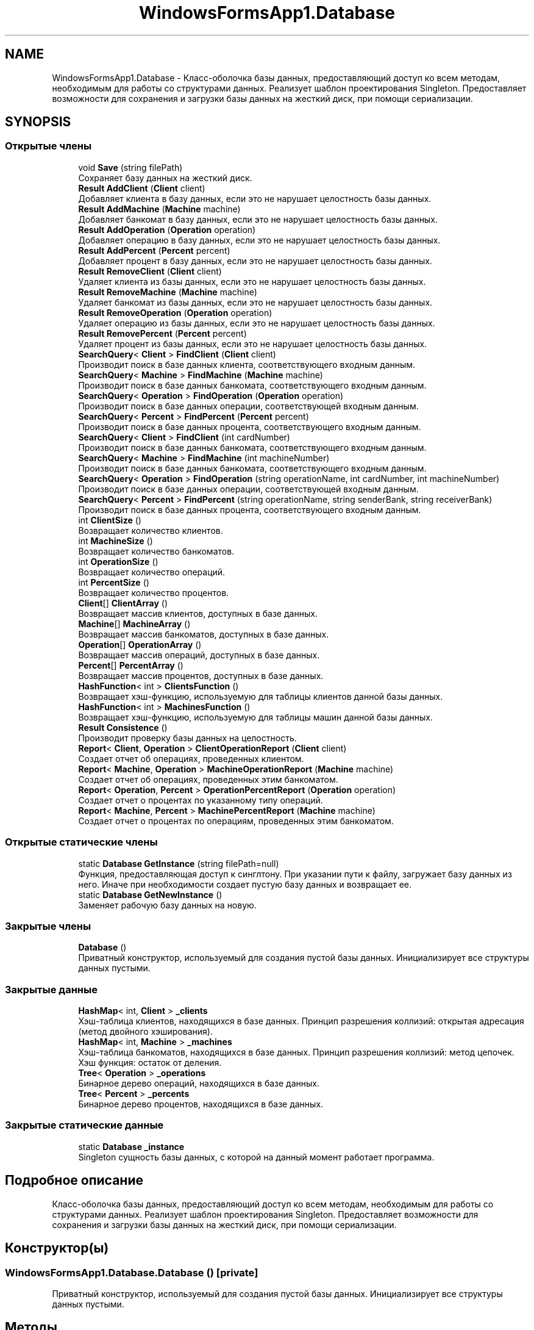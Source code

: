 .TH "WindowsFormsApp1.Database" 3 "Сб 27 Июн 2020" "Inkostilation Project" \" -*- nroff -*-
.ad l
.nh
.SH NAME
WindowsFormsApp1.Database \- Класс-оболочка базы данных, предоставляющий доступ ко всем методам, необходимым для работы со структурами данных\&. Реализует шаблон проектирования Singleton\&. Предоставляет возможности для сохранения и загрузки базы данных на жесткий диск, при помощи сериализации\&.  

.SH SYNOPSIS
.br
.PP
.SS "Открытые члены"

.in +1c
.ti -1c
.RI "void \fBSave\fP (string filePath)"
.br
.RI "Сохраняет базу данных на жесткий диск\&. "
.ti -1c
.RI "\fBResult\fP \fBAddClient\fP (\fBClient\fP client)"
.br
.RI "Добавляет клиента в базу данных, если это не нарушает целостность базы данных\&. "
.ti -1c
.RI "\fBResult\fP \fBAddMachine\fP (\fBMachine\fP machine)"
.br
.RI "Добавляет банкомат в базу данных, если это не нарушает целостность базы данных\&. "
.ti -1c
.RI "\fBResult\fP \fBAddOperation\fP (\fBOperation\fP operation)"
.br
.RI "Добавляет операцию в базу данных, если это не нарушает целостность базы данных\&. "
.ti -1c
.RI "\fBResult\fP \fBAddPercent\fP (\fBPercent\fP percent)"
.br
.RI "Добавляет процент в базу данных, если это не нарушает целостность базы данных\&. "
.ti -1c
.RI "\fBResult\fP \fBRemoveClient\fP (\fBClient\fP client)"
.br
.RI "Удаляет клиента из базы данных, если это не нарушает целостность базы данных\&. "
.ti -1c
.RI "\fBResult\fP \fBRemoveMachine\fP (\fBMachine\fP machine)"
.br
.RI "Удаляет банкомат из базы данных, если это не нарушает целостность базы данных\&. "
.ti -1c
.RI "\fBResult\fP \fBRemoveOperation\fP (\fBOperation\fP operation)"
.br
.RI "Удаляет операцию из базы данных, если это не нарушает целостность базы данных\&. "
.ti -1c
.RI "\fBResult\fP \fBRemovePercent\fP (\fBPercent\fP percent)"
.br
.RI "Удаляет процент из базы данных, если это не нарушает целостность базы данных\&. "
.ti -1c
.RI "\fBSearchQuery\fP< \fBClient\fP > \fBFindClient\fP (\fBClient\fP client)"
.br
.RI "Производит поиск в базе данных клиента, соответствующего входным данным\&. "
.ti -1c
.RI "\fBSearchQuery\fP< \fBMachine\fP > \fBFindMachine\fP (\fBMachine\fP machine)"
.br
.RI "Производит поиск в базе данных банкомата, соответствующего входным данным\&. "
.ti -1c
.RI "\fBSearchQuery\fP< \fBOperation\fP > \fBFindOperation\fP (\fBOperation\fP operation)"
.br
.RI "Производит поиск в базе данных операции, соответствующей входным данным\&. "
.ti -1c
.RI "\fBSearchQuery\fP< \fBPercent\fP > \fBFindPercent\fP (\fBPercent\fP percent)"
.br
.RI "Производит поиск в базе данных процента, соответствующего входным данным\&. "
.ti -1c
.RI "\fBSearchQuery\fP< \fBClient\fP > \fBFindClient\fP (int cardNumber)"
.br
.RI "Производит поиск в базе данных банкомата, соответствующего входным данным\&. "
.ti -1c
.RI "\fBSearchQuery\fP< \fBMachine\fP > \fBFindMachine\fP (int machineNumber)"
.br
.RI "Производит поиск в базе данных банкомата, соответствующего входным данным\&. "
.ti -1c
.RI "\fBSearchQuery\fP< \fBOperation\fP > \fBFindOperation\fP (string operationName, int cardNumber, int machineNumber)"
.br
.RI "Производит поиск в базе данных операции, соответствующей входным данным\&. "
.ti -1c
.RI "\fBSearchQuery\fP< \fBPercent\fP > \fBFindPercent\fP (string operationName, string senderBank, string receiverBank)"
.br
.RI "Производит поиск в базе данных процента, соответствующего входным данным\&. "
.ti -1c
.RI "int \fBClientSize\fP ()"
.br
.RI "Возвращает количество клиентов\&. "
.ti -1c
.RI "int \fBMachineSize\fP ()"
.br
.RI "Возвращает количество банкоматов\&. "
.ti -1c
.RI "int \fBOperationSize\fP ()"
.br
.RI "Возвращает количество операций\&. "
.ti -1c
.RI "int \fBPercentSize\fP ()"
.br
.RI "Возвращает количество процентов\&. "
.ti -1c
.RI "\fBClient\fP[] \fBClientArray\fP ()"
.br
.RI "Возвращает массив клиентов, доступных в базе данных\&. "
.ti -1c
.RI "\fBMachine\fP[] \fBMachineArray\fP ()"
.br
.RI "Возвращает массив банкоматов, доступных в базе данных\&. "
.ti -1c
.RI "\fBOperation\fP[] \fBOperationArray\fP ()"
.br
.RI "Возвращает массив операций, доступных в базе данных\&. "
.ti -1c
.RI "\fBPercent\fP[] \fBPercentArray\fP ()"
.br
.RI "Возвращает массив процентов, доступных в базе данных\&. "
.ti -1c
.RI "\fBHashFunction\fP< int > \fBClientsFunction\fP ()"
.br
.RI "Возвращает хэш-функцию, используемую для таблицы клиентов данной базы данных\&. "
.ti -1c
.RI "\fBHashFunction\fP< int > \fBMachinesFunction\fP ()"
.br
.RI "Возвращает хэш-функцию, используемую для таблицы машин данной базы данных\&. "
.ti -1c
.RI "\fBResult\fP \fBConsistence\fP ()"
.br
.RI "Производит проверку базы данных на целостность\&. "
.ti -1c
.RI "\fBReport\fP< \fBClient\fP, \fBOperation\fP > \fBClientOperationReport\fP (\fBClient\fP client)"
.br
.RI "Создает отчет об операциях, проведенных клиентом\&. "
.ti -1c
.RI "\fBReport\fP< \fBMachine\fP, \fBOperation\fP > \fBMachineOperationReport\fP (\fBMachine\fP machine)"
.br
.RI "Создает отчет об операциях, проведенных этим банкоматом\&. "
.ti -1c
.RI "\fBReport\fP< \fBOperation\fP, \fBPercent\fP > \fBOperationPercentReport\fP (\fBOperation\fP operation)"
.br
.RI "Создает отчет о процентах по указанному типу операций\&. "
.ti -1c
.RI "\fBReport\fP< \fBMachine\fP, \fBPercent\fP > \fBMachinePercentReport\fP (\fBMachine\fP machine)"
.br
.RI "Создает отчет о процентах по операциям, проведенных этим банкоматом\&. "
.in -1c
.SS "Открытые статические члены"

.in +1c
.ti -1c
.RI "static \fBDatabase\fP \fBGetInstance\fP (string filePath=null)"
.br
.RI "Функция, предоставляющая доступ к синглтону\&. При указании пути к файлу, загружает базу данных из него\&. Иначе при необходимости создает пустую базу данных и возвращает ее\&. "
.ti -1c
.RI "static \fBDatabase\fP \fBGetNewInstance\fP ()"
.br
.RI "Заменяет рабочую базу данных на новую\&. "
.in -1c
.SS "Закрытые члены"

.in +1c
.ti -1c
.RI "\fBDatabase\fP ()"
.br
.RI "Приватный конструктор, используемый для создания пустой базы данных\&. Инициализирует все структуры данных пустыми\&. "
.in -1c
.SS "Закрытые данные"

.in +1c
.ti -1c
.RI "\fBHashMap\fP< int, \fBClient\fP > \fB_clients\fP"
.br
.RI "Хэш-таблица клиентов, находящихся в базе данных\&. Принцип разрешения коллизий: открытая адресация (метод двойного хэширования)\&. "
.ti -1c
.RI "\fBHashMap\fP< int, \fBMachine\fP > \fB_machines\fP"
.br
.RI "Хэш-таблица банкоматов, находящихся в базе данных\&. Принцип разрешения коллизий: метод цепочек\&. Хэш функция: остаток от деления\&. "
.ti -1c
.RI "\fBTree\fP< \fBOperation\fP > \fB_operations\fP"
.br
.RI "Бинарное дерево операций, находящихся в базе данных\&. "
.ti -1c
.RI "\fBTree\fP< \fBPercent\fP > \fB_percents\fP"
.br
.RI "Бинарное дерево процентов, находящихся в базе данных\&. "
.in -1c
.SS "Закрытые статические данные"

.in +1c
.ti -1c
.RI "static \fBDatabase\fP \fB_instance\fP"
.br
.RI "Singleton сущность базы данных, с которой на данный момент работает программа\&. "
.in -1c
.SH "Подробное описание"
.PP 
Класс-оболочка базы данных, предоставляющий доступ ко всем методам, необходимым для работы со структурами данных\&. Реализует шаблон проектирования Singleton\&. Предоставляет возможности для сохранения и загрузки базы данных на жесткий диск, при помощи сериализации\&. 


.SH "Конструктор(ы)"
.PP 
.SS "WindowsFormsApp1\&.Database\&.Database ()\fC [private]\fP"

.PP
Приватный конструктор, используемый для создания пустой базы данных\&. Инициализирует все структуры данных пустыми\&. 
.SH "Методы"
.PP 
.SS "\fBResult\fP WindowsFormsApp1\&.Database\&.AddClient (\fBClient\fP client)"

.PP
Добавляет клиента в базу данных, если это не нарушает целостность базы данных\&. 
.PP
\fBАргументы\fP
.RS 4
\fIclient\fP Клиент для добавления\&. 
.RE
.PP
\fBВозвращает\fP
.RS 4
Сообщение об успешном добавлении или о проблеме целостности\&. 
.RE
.PP

.SS "\fBResult\fP WindowsFormsApp1\&.Database\&.AddMachine (\fBMachine\fP machine)"

.PP
Добавляет банкомат в базу данных, если это не нарушает целостность базы данных\&. 
.PP
\fBАргументы\fP
.RS 4
\fImachine\fP Банкомат для добавления\&. 
.RE
.PP
\fBВозвращает\fP
.RS 4
Сообщение об успешном добавлении или о проблеме целостности\&. 
.RE
.PP

.SS "\fBResult\fP WindowsFormsApp1\&.Database\&.AddOperation (\fBOperation\fP operation)"

.PP
Добавляет операцию в базу данных, если это не нарушает целостность базы данных\&. 
.PP
\fBАргументы\fP
.RS 4
\fIoperation\fP Операция для добавления\&. 
.RE
.PP
\fBВозвращает\fP
.RS 4
Сообщение об успешном добавлении или о проблеме целостности\&. 
.RE
.PP

.SS "\fBResult\fP WindowsFormsApp1\&.Database\&.AddPercent (\fBPercent\fP percent)"

.PP
Добавляет процент в базу данных, если это не нарушает целостность базы данных\&. 
.PP
\fBАргументы\fP
.RS 4
\fIpercent\fP Процент для добавления\&. 
.RE
.PP
\fBВозвращает\fP
.RS 4
Сообщение об успешном добавлении или о проблеме целостности\&. 
.RE
.PP

.SS "\fBClient\fP [] WindowsFormsApp1\&.Database\&.ClientArray ()"

.PP
Возвращает массив клиентов, доступных в базе данных\&. 
.PP
\fBВозвращает\fP
.RS 4
Массив клиентов\&. 
.RE
.PP

.SS "\fBReport\fP<\fBClient\fP, \fBOperation\fP> WindowsFormsApp1\&.Database\&.ClientOperationReport (\fBClient\fP client)"

.PP
Создает отчет об операциях, проведенных клиентом\&. 
.PP
\fBАргументы\fP
.RS 4
\fIclient\fP Клиент, операции которого попадут в отчет\&. 
.RE
.PP
\fBВозвращает\fP
.RS 4
Отчет об операциях этого клиента, содержащий их количество и конкретные операции\&. 
.RE
.PP

.SS "\fBHashFunction\fP<int> WindowsFormsApp1\&.Database\&.ClientsFunction ()"

.PP
Возвращает хэш-функцию, используемую для таблицы клиентов данной базы данных\&. 
.PP
\fBВозвращает\fP
.RS 4
Хэш-функция клиентов\&. 
.RE
.PP

.SS "int WindowsFormsApp1\&.Database\&.ClientSize ()"

.PP
Возвращает количество клиентов\&. 
.PP
\fBВозвращает\fP
.RS 4
Количество клиентов\&. 
.RE
.PP

.SS "\fBResult\fP WindowsFormsApp1\&.Database\&.Consistence ()"

.PP
Производит проверку базы данных на целостность\&. 
.PP
\fBВозвращает\fP
.RS 4
Сообщение о причине нарушения целостности или отсутствия таковых\&. 
.RE
.PP

.SS "\fBSearchQuery\fP<\fBClient\fP> WindowsFormsApp1\&.Database\&.FindClient (\fBClient\fP client)"

.PP
Производит поиск в базе данных клиента, соответствующего входным данным\&. 
.PP
\fBАргументы\fP
.RS 4
\fIclient\fP Клиент, соответствия которому необходимо найти\&. 
.RE
.PP
\fBВозвращает\fP
.RS 4
Результат запроса поиска, содержащий информацию о количестве сравнений и совпадение, если таковое найдено\&. 
.RE
.PP

.SS "\fBSearchQuery\fP<\fBClient\fP> WindowsFormsApp1\&.Database\&.FindClient (int cardNumber)"

.PP
Производит поиск в базе данных банкомата, соответствующего входным данным\&. 
.PP
\fBАргументы\fP
.RS 4
\fIcardNumber\fP Номер карты искомого клиента\&. 
.RE
.PP
\fBВозвращает\fP
.RS 4
Результат запроса поиска, содержащий информацию о количестве сравнений и совпадение, если таковое найдено\&. 
.RE
.PP

.SS "\fBSearchQuery\fP<\fBMachine\fP> WindowsFormsApp1\&.Database\&.FindMachine (int machineNumber)"

.PP
Производит поиск в базе данных банкомата, соответствующего входным данным\&. 
.PP
\fBАргументы\fP
.RS 4
\fImachineNumber\fP Номер банкомата, соответствия которому необходимо найти\&. 
.RE
.PP
\fBВозвращает\fP
.RS 4
Результат запроса поиска, содержащий информацию о количестве сравнений и совпадение, если таковое найдено\&. 
.RE
.PP

.SS "\fBSearchQuery\fP<\fBMachine\fP> WindowsFormsApp1\&.Database\&.FindMachine (\fBMachine\fP machine)"

.PP
Производит поиск в базе данных банкомата, соответствующего входным данным\&. 
.PP
\fBАргументы\fP
.RS 4
\fImachine\fP Банкомат, соответствия которому необходимо найти\&. 
.RE
.PP
\fBВозвращает\fP
.RS 4
Результат запроса поиска, содержащий информацию о количестве сравнений и совпадение, если таковое найдено\&. 
.RE
.PP

.SS "\fBSearchQuery\fP<\fBOperation\fP> WindowsFormsApp1\&.Database\&.FindOperation (\fBOperation\fP operation)"

.PP
Производит поиск в базе данных операции, соответствующей входным данным\&. 
.PP
\fBАргументы\fP
.RS 4
\fIoperation\fP Операция, соответствия которой необходимо найти\&. 
.RE
.PP
\fBВозвращает\fP
.RS 4
Результат запроса поиска, содержащий информацию о количестве сравнений и совпадение, если таковое найдено\&. 
.RE
.PP

.SS "\fBSearchQuery\fP<\fBOperation\fP> WindowsFormsApp1\&.Database\&.FindOperation (string operationName, int cardNumber, int machineNumber)"

.PP
Производит поиск в базе данных операции, соответствующей входным данным\&. 
.PP
\fBАргументы\fP
.RS 4
\fIoperationName\fP Название операции\&. 
.br
\fIcardNumber\fP Номер карты, с которой произведена операция\&. 
.br
\fImachineNumber\fP Номер банкомата, на котором произведена операция\&. 
.RE
.PP
\fBВозвращает\fP
.RS 4
Результат запроса поиска, содержащий информацию о количестве сравнений и совпадение, если таковое найдено\&. 
.RE
.PP

.SS "\fBSearchQuery\fP<\fBPercent\fP> WindowsFormsApp1\&.Database\&.FindPercent (\fBPercent\fP percent)"

.PP
Производит поиск в базе данных процента, соответствующего входным данным\&. 
.PP
\fBАргументы\fP
.RS 4
\fIpercent\fP Процент, соответствия которому необходимо найти\&. 
.RE
.PP
\fBВозвращает\fP
.RS 4
Результат запроса поиска, содержащий информацию о количестве сравнений и совпадение, если таковое найдено\&. 
.RE
.PP

.SS "\fBSearchQuery\fP<\fBPercent\fP> WindowsFormsApp1\&.Database\&.FindPercent (string operationName, string senderBank, string receiverBank)"

.PP
Производит поиск в базе данных процента, соответствующего входным данным\&. 
.PP
\fBАргументы\fP
.RS 4
\fIoperationName\fP Название операции\&. 
.br
\fIsenderBank\fP Название банка отправителя\&. 
.br
\fIreceiverBank\fP Название банка получателя\&. 
.RE
.PP
\fBВозвращает\fP
.RS 4
Результат запроса поиска, содержащий информацию о количестве сравнений и совпадение, если таковое найдено\&. 
.RE
.PP

.SS "static \fBDatabase\fP WindowsFormsApp1\&.Database\&.GetInstance (string filePath = \fCnull\fP)\fC [static]\fP"

.PP
Функция, предоставляющая доступ к синглтону\&. При указании пути к файлу, загружает базу данных из него\&. Иначе при необходимости создает пустую базу данных и возвращает ее\&. 
.PP
\fBАргументы\fP
.RS 4
\fIfilePath\fP Путь к файлу базы данны\&. Файл должен иметь расширение '\&.kostil'\&. 
.RE
.PP
\fBВозвращает\fP
.RS 4
База данных, с которой на данный момент работает программа\&. 
.RE
.PP

.SS "static \fBDatabase\fP WindowsFormsApp1\&.Database\&.GetNewInstance ()\fC [static]\fP"

.PP
Заменяет рабочую базу данных на новую\&. 
.PP
\fBВозвращает\fP
.RS 4
Пустая база данных\&. 
.RE
.PP

.SS "\fBMachine\fP [] WindowsFormsApp1\&.Database\&.MachineArray ()"

.PP
Возвращает массив банкоматов, доступных в базе данных\&. 
.PP
\fBВозвращает\fP
.RS 4
Массив банкоматов\&. 
.RE
.PP

.SS "\fBReport\fP<\fBMachine\fP, \fBOperation\fP> WindowsFormsApp1\&.Database\&.MachineOperationReport (\fBMachine\fP machine)"

.PP
Создает отчет об операциях, проведенных этим банкоматом\&. 
.PP
\fBАргументы\fP
.RS 4
\fImachine\fP Банкомат, операции которого попадут в отчет\&. 
.RE
.PP
\fBВозвращает\fP
.RS 4
Отчет об операциях этого банкомата, содержащий их количество и конкретные операции\&. 
.RE
.PP

.SS "\fBReport\fP<\fBMachine\fP, \fBPercent\fP> WindowsFormsApp1\&.Database\&.MachinePercentReport (\fBMachine\fP machine)"

.PP
Создает отчет о процентах по операциям, проведенных этим банкоматом\&. 
.PP
\fBАргументы\fP
.RS 4
\fImachine\fP Банкомат, проценты по операциям которого попадут в отчет\&. 
.RE
.PP
\fBВозвращает\fP
.RS 4
Отчет о процентах по операциям этого банкомата, содержащий их количество и конкретные операции\&. 
.RE
.PP

.SS "\fBHashFunction\fP<int> WindowsFormsApp1\&.Database\&.MachinesFunction ()"

.PP
Возвращает хэш-функцию, используемую для таблицы машин данной базы данных\&. 
.PP
\fBВозвращает\fP
.RS 4
Хэш-функция машин\&. 
.RE
.PP

.SS "int WindowsFormsApp1\&.Database\&.MachineSize ()"

.PP
Возвращает количество банкоматов\&. 
.PP
\fBВозвращает\fP
.RS 4
Количество банкоматов\&. 
.RE
.PP

.SS "\fBOperation\fP [] WindowsFormsApp1\&.Database\&.OperationArray ()"

.PP
Возвращает массив операций, доступных в базе данных\&. 
.PP
\fBВозвращает\fP
.RS 4
Массив операций\&. 
.RE
.PP

.SS "\fBReport\fP<\fBOperation\fP, \fBPercent\fP> WindowsFormsApp1\&.Database\&.OperationPercentReport (\fBOperation\fP operation)"

.PP
Создает отчет о процентах по указанному типу операций\&. 
.PP
\fBАргументы\fP
.RS 4
\fIoperation\fP Операция, проценты по которой попадут в отчет\&. 
.RE
.PP
\fBВозвращает\fP
.RS 4
Отчет о процентах этой операции, содержащий их количество и конкретные операции\&. 
.RE
.PP

.SS "int WindowsFormsApp1\&.Database\&.OperationSize ()"

.PP
Возвращает количество операций\&. 
.PP
\fBВозвращает\fP
.RS 4
Количество операций\&. 
.RE
.PP

.SS "\fBPercent\fP [] WindowsFormsApp1\&.Database\&.PercentArray ()"

.PP
Возвращает массив процентов, доступных в базе данных\&. 
.PP
\fBВозвращает\fP
.RS 4
Массив процентов\&. 
.RE
.PP

.SS "int WindowsFormsApp1\&.Database\&.PercentSize ()"

.PP
Возвращает количество процентов\&. 
.PP
\fBВозвращает\fP
.RS 4
Количество процентов\&. 
.RE
.PP

.SS "\fBResult\fP WindowsFormsApp1\&.Database\&.RemoveClient (\fBClient\fP client)"

.PP
Удаляет клиента из базы данных, если это не нарушает целостность базы данных\&. 
.PP
\fBАргументы\fP
.RS 4
\fIclient\fP Клиент для удаления\&. 
.RE
.PP
\fBВозвращает\fP
.RS 4
Сообщение об успешном удалении или о проблеме целостности\&. 
.RE
.PP

.SS "\fBResult\fP WindowsFormsApp1\&.Database\&.RemoveMachine (\fBMachine\fP machine)"

.PP
Удаляет банкомат из базы данных, если это не нарушает целостность базы данных\&. 
.PP
\fBАргументы\fP
.RS 4
\fImachine\fP Банкомат для удаления\&. 
.RE
.PP
\fBВозвращает\fP
.RS 4
Сообщение об успешном удалении или о проблеме целостности\&. 
.RE
.PP

.SS "\fBResult\fP WindowsFormsApp1\&.Database\&.RemoveOperation (\fBOperation\fP operation)"

.PP
Удаляет операцию из базы данных, если это не нарушает целостность базы данных\&. 
.PP
\fBАргументы\fP
.RS 4
\fIoperation\fP Операция для удаления\&. 
.RE
.PP
\fBВозвращает\fP
.RS 4
Сообщение об успешном удалении или о проблеме целостности\&. 
.RE
.PP

.SS "\fBResult\fP WindowsFormsApp1\&.Database\&.RemovePercent (\fBPercent\fP percent)"

.PP
Удаляет процент из базы данных, если это не нарушает целостность базы данных\&. 
.PP
\fBАргументы\fP
.RS 4
\fIpercent\fP Процент для удаления\&. 
.RE
.PP
\fBВозвращает\fP
.RS 4
Сообщение об успешном удалении или о проблеме целостности\&. 
.RE
.PP

.SS "void WindowsFormsApp1\&.Database\&.Save (string filePath)"

.PP
Сохраняет базу данных на жесткий диск\&. 
.PP
\fBАргументы\fP
.RS 4
\fIfilePath\fP Путь к файлу, в который будет производится сохранение\&. 
.RE
.PP

.SH "Данные класса"
.PP 
.SS "\fBHashMap\fP<int, \fBClient\fP> WindowsFormsApp1\&.Database\&._clients\fC [private]\fP"

.PP
Хэш-таблица клиентов, находящихся в базе данных\&. Принцип разрешения коллизий: открытая адресация (метод двойного хэширования)\&. 
.SS "\fBDatabase\fP WindowsFormsApp1\&.Database\&._instance\fC [static]\fP, \fC [private]\fP"

.PP
Singleton сущность базы данных, с которой на данный момент работает программа\&. 
.SS "\fBHashMap\fP<int, \fBMachine\fP> WindowsFormsApp1\&.Database\&._machines\fC [private]\fP"

.PP
Хэш-таблица банкоматов, находящихся в базе данных\&. Принцип разрешения коллизий: метод цепочек\&. Хэш функция: остаток от деления\&. 
.SS "\fBTree\fP<\fBOperation\fP> WindowsFormsApp1\&.Database\&._operations\fC [private]\fP"

.PP
Бинарное дерево операций, находящихся в базе данных\&. 
.SS "\fBTree\fP<\fBPercent\fP> WindowsFormsApp1\&.Database\&._percents\fC [private]\fP"

.PP
Бинарное дерево процентов, находящихся в базе данных\&. 

.SH "Автор"
.PP 
Автоматически создано Doxygen для Inkostilation Project из исходного текста\&.
